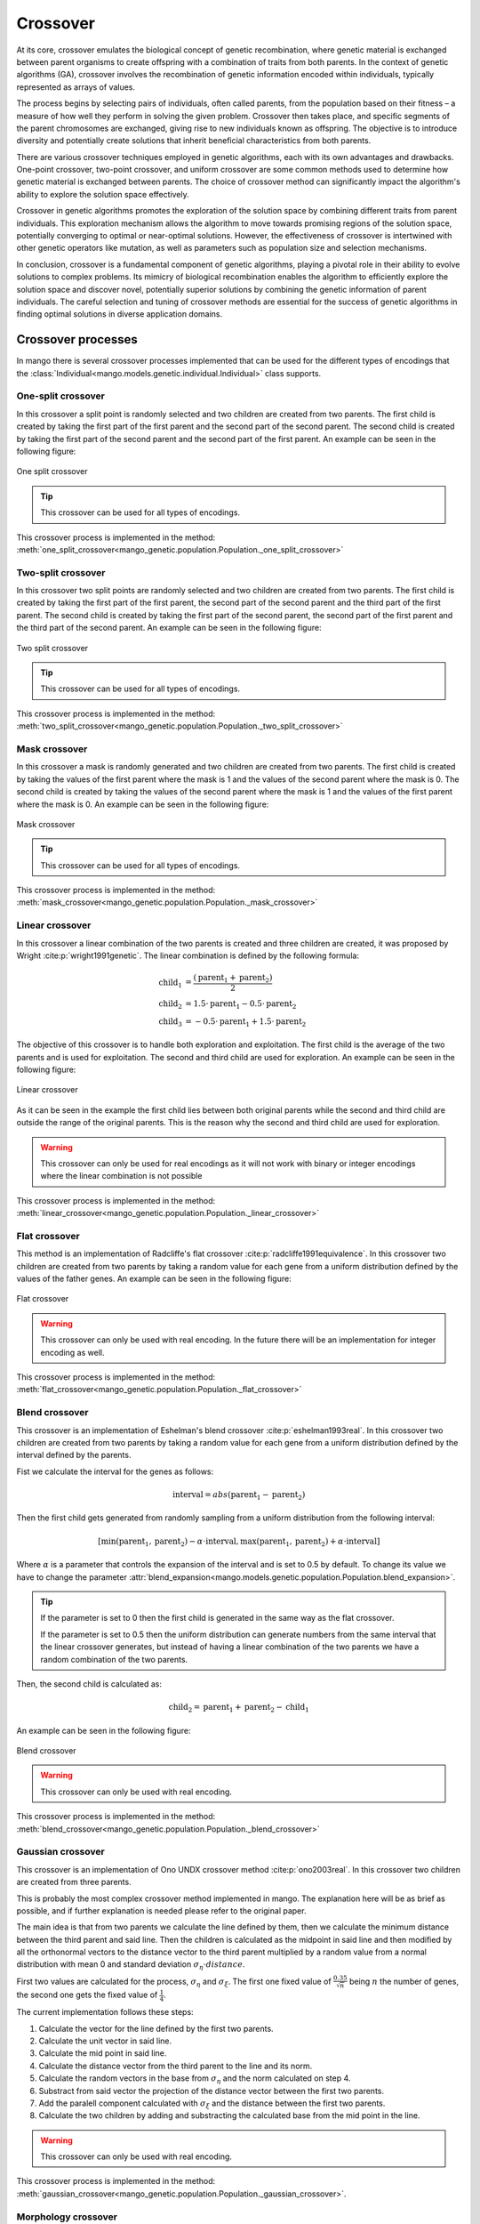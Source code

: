 .. _crossover-label:

Crossover
----------

At its core, crossover emulates the biological concept of genetic recombination, where genetic material is exchanged between parent organisms to create offspring with a combination of traits from both parents. In the context of genetic algorithms (GA), crossover involves the recombination of genetic information encoded within individuals, typically represented as arrays of values.

The process begins by selecting pairs of individuals, often called parents, from the population based on their fitness – a measure of how well they perform in solving the given problem. Crossover then takes place, and specific segments of the parent chromosomes are exchanged, giving rise to new individuals known as offspring. The objective is to introduce diversity and potentially create solutions that inherit beneficial characteristics from both parents.

There are various crossover techniques employed in genetic algorithms, each with its own advantages and drawbacks. One-point crossover, two-point crossover, and uniform crossover are some common methods used to determine how genetic material is exchanged between parents. The choice of crossover method can significantly impact the algorithm's ability to explore the solution space effectively.

Crossover in genetic algorithms promotes the exploration of the solution space by combining different traits from parent individuals. This exploration mechanism allows the algorithm to move towards promising regions of the solution space, potentially converging to optimal or near-optimal solutions. However, the effectiveness of crossover is intertwined with other genetic operators like mutation, as well as parameters such as population size and selection mechanisms.

In conclusion, crossover is a fundamental component of genetic algorithms, playing a pivotal role in their ability to evolve solutions to complex problems. Its mimicry of biological recombination enables the algorithm to efficiently explore the solution space and discover novel, potentially superior solutions by combining the genetic information of parent individuals. The careful selection and tuning of crossover methods are essential for the success of genetic algorithms in finding optimal solutions in diverse application domains.

Crossover processes
===================

In mango there is several crossover processes implemented that can be used for the different types of encodings that the :class:`Individual<mango.models.genetic.individual.Individual>` class supports.

.. _one-split-label:

One-split crossover
~~~~~~~~~~~~~~~~~~~

In this crossover a split point is randomly selected and two children are created from two parents. The first child is created by taking the first part of the first parent and the second part of the second parent. The second child is created by taking the first part of the second parent and the second part of the first parent. An example can be seen in the following figure:

.. figure:: ../static/img/one_split.png
    :width: 500
    :align: center

    One split crossover

.. tip::
    This crossover can be used for all types of encodings.

This crossover process is implemented in the method: :meth:`one_split_crossover<mango_genetic.population.Population._one_split_crossover>`

.. _two-split-label:

Two-split crossover
~~~~~~~~~~~~~~~~~~~

In this crossover two split points are randomly selected and two children are created from two parents. The first child is created by taking the first part of the first parent, the second part of the second parent and the third part of the first parent. The second child is created by taking the first part of the second parent, the second part of the first parent and the third part of the second parent. An example can be seen in the following figure:

.. figure:: ../static/img/two_split.png
    :width: 500
    :align: center

    Two split crossover

.. tip::
    This crossover can be used for all types of encodings.

This crossover process is implemented in the method: :meth:`two_split_crossover<mango_genetic.population.Population._two_split_crossover>`

.. _mask-label:

Mask crossover
~~~~~~~~~~~~~~

In this crossover a mask is randomly generated and two children are created from two parents. The first child is created by taking the values of the first parent where the mask is 1 and the values of the second parent where the mask is 0. The second child is created by taking the values of the second parent where the mask is 1 and the values of the first parent where the mask is 0. An example can be seen in the following figure:

.. figure:: ../static/img/mask.png
    :width: 500
    :align: center

    Mask crossover

.. tip::
    This crossover can be used for all types of encodings.

This crossover process is implemented in the method: :meth:`mask_crossover<mango_genetic.population.Population._mask_crossover>`

.. _linear-label:

Linear crossover
~~~~~~~~~~~~~~~~

In this crossover a linear combination of the two parents is created and three children are created, it was proposed by Wright :cite:p:`wright1991genetic`. The linear combination is defined by the following formula:

.. math::
    \begin{align}
        \text{child}_1 &= \frac{(\text{parent}_1 +  \text{parent}_2 )}{2}\\
        \text{child}_2 &= 1.5 \cdot \text{parent}_1 - 0.5 \cdot \text{parent}_2\\
        \text{child}_3 &= -0.5 \cdot \text{parent}_1 + 1.5 \cdot \text{parent}_2
    \end{align}

The objective of this crossover is to handle both exploration and exploitation. The first child is the average of the two parents and is used for exploitation. The second and third child are used for exploration. An example can be seen in the following figure:

.. figure:: ../static/img/linear.png
    :width: 700
    :align: center

    Linear crossover

As it can be seen in the example the first child lies between both original parents while the second and third child are outside the range of the original parents. This is the reason why the second and third child are used for exploration.

.. warning::
    This crossover can only be used for real encodings as it will not work with binary or integer encodings where the linear combination is not possible

This crossover process is implemented in the method: :meth:`linear_crossover<mango_genetic.population.Population._linear_crossover>`

.. _flat-label:

Flat crossover
~~~~~~~~~~~~~~

This method is an implementation of Radcliffe's flat crossover :cite:p:`radcliffe1991equivalence`. In this crossover two children are created from two parents by taking a random value for each gene from a uniform distribution defined by the values of the father genes. An example can be seen in the following figure:

.. figure:: ../static/img/flat.png
    :width: 500
    :align: center

    Flat crossover

.. warning::
    This crossover can only be used with real encoding. In the future there will be an implementation for integer encoding as well.

This crossover process is implemented in the method: :meth:`flat_crossover<mango_genetic.population.Population._flat_crossover>`

.. _blend-label:

Blend crossover
~~~~~~~~~~~~~~~

This crossover is an implementation of Eshelman's blend crossover :cite:p:`eshelman1993real`. In this crossover two children are created from two parents by taking a random value for each gene from a uniform distribution defined by the interval defined by the parents.

Fist we calculate the interval for the genes as follows:

.. math::
    \text{interval} = abs(\text{parent}_1 - \text{parent}_2)

Then the first child gets generated from randomly sampling from a uniform distribution from the following interval:

.. math::
    [\text{min}(\text{parent}_1, \text{parent}_2) - \alpha \cdot \text{interval}, \text{max}(\text{parent}_1, \text{parent}_2) + \alpha \cdot \text{interval}]

Where :math:`\alpha` is a parameter that controls the expansion of the interval and is set to 0.5 by default. To change its value we have to change the parameter :attr:`blend_expansion<mango.models.genetic.population.Population.blend_expansion>`.

.. tip::
    If the parameter is set to 0 then the first child is generated in the same way as the flat crossover.

    If the parameter is set to 0.5 then the uniform distribution can generate numbers from the same interval that the linear crossover generates, but instead of having a linear combination of the two parents we have a random combination of the two parents.

Then, the second child is calculated as:

.. math::
    \text{child}_2 = \text{parent}_1  + \text{parent}_2 - \text{child}_1

An example can be seen in the following figure:

.. figure:: ../static/img/blend.png
    :width: 700
    :align: center

    Blend crossover

.. warning::
    This crossover can only be used with real encoding.

This crossover process is implemented in the method: :meth:`blend_crossover<mango_genetic.population.Population._blend_crossover>`

.. _gaussian-label:

Gaussian crossover
~~~~~~~~~~~~~~~~~~

This crossover is an implementation of Ono UNDX crossover method :cite:p:`ono2003real`. In this crossover two children are created from three parents.

This is probably the most complex crossover method implemented in mango. The explanation here will be as brief as possible, and if further explanation is needed please refer to the original paper.

The main idea is that from two parents we calculate the line defined by them, then we calculate the minimum distance between the third parent and said line. Then the children is calculated as the midpoint in said line and then modified by all the orthonormal vectors to the distance vector to the third parent multiplied by a random value from a normal distribution with mean 0 and standard deviation :math:`\sigma_{\eta} \cdot distance`.

First two values are calculated for the process, :math:`\sigma_{\eta}` and :math:`\sigma_{\xi}`. The first one fixed value of :math:`\frac{0.35}{\sqrt{n}}` being :math:`n` the number of genes, the second one gets the fixed value of :math:`\frac{1}{4}`.

The current implementation follows these steps:

1. Calculate the vector for the line defined by the first two parents.
2. Calculate the unit vector in said line.
3. Calculate the mid point in said line.
4. Calculate the distance vector from the third parent to the line and its norm.
5. Calculate the random vectors in the base from :math:`\sigma_{\eta}` and the norm calculated on step 4.
6. Substract from said vector the projection of the distance vector between the first two parents.
7. Add the paralell component calculated with :math:`\sigma_{\xi}` and the distance between the first two parents.
8. Calculate the two children by adding and substracting the calculated base from the mid point in the line.

.. warning::
    This crossover can only be used with real encoding.

This crossover process is implemented in the method: :meth:`gaussian_crossover<mango_genetic.population.Population._gaussian_crossover>`.

Morphology crossover
~~~~~~~~~~~~~~~~~~~~

This crossover method is not yet implemented on mango.



